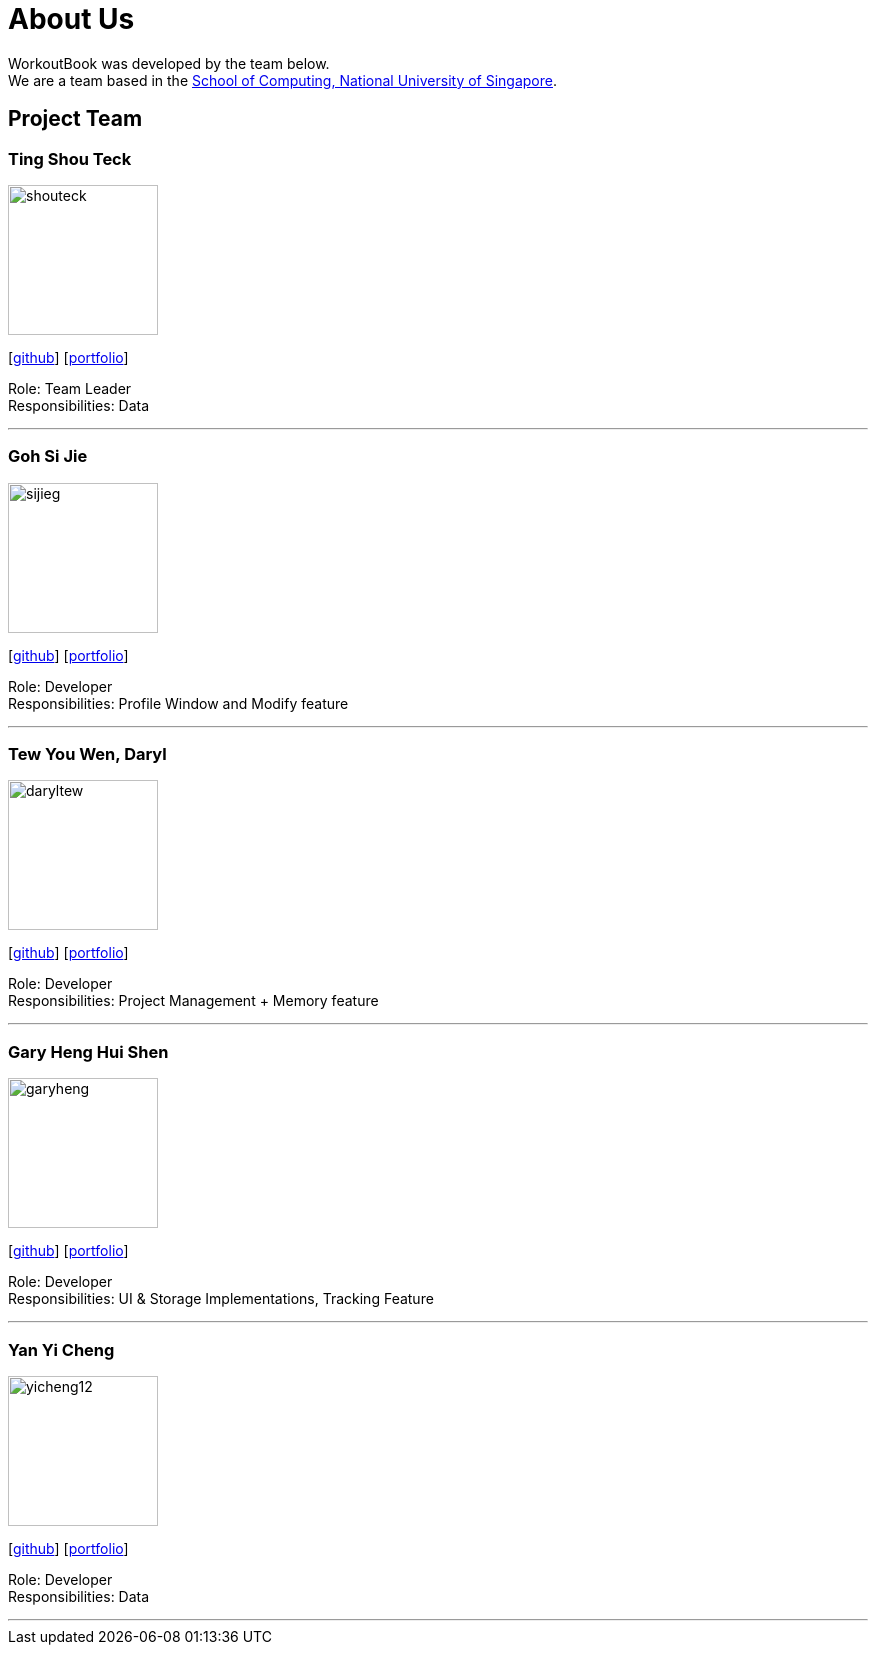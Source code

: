 = About Us
:site-section: AboutUs
:relfileprefix: team/
:imagesDir: images
:stylesDir: stylesheets

WorkoutBook was developed by the team below. +
We are a team based in the http://www.comp.nus.edu.sg[School of Computing, National University of Singapore].

== Project Team

=== Ting Shou Teck
image::shouteck.png[width="150", align="left"]
{empty}[https://github.com/shouteck[github]] [<<shouteck#, portfolio>>]

Role: Team Leader +
Responsibilities: Data

'''

=== Goh Si Jie
image::sijieg.png[width="150", align="left"]
{empty}[http://github.com/sijieg[github]] [<<sijieg#, portfolio>>]

Role: Developer +
Responsibilities: Profile Window and Modify feature

'''

=== Tew You Wen, Daryl
image::daryltew.png[width="150", align="left"]
{empty}[http://github.com/DarylTew[github]] [<<daryltew#, portfolio>>]

Role: Developer +
Responsibilities: Project Management + Memory feature

'''

=== Gary Heng Hui Shen
image::garyheng.png[width="150", align="left"]
{empty}[http://github.com/garyheng[github]] [<<garyheng#, portfolio>>]

Role: Developer +
Responsibilities: UI & Storage Implementations, Tracking Feature

'''

=== Yan Yi Cheng
image::yicheng12.png[width="150", align="left"]
{empty}[http://github.com/yicheng12[github]] [<<yicheng12#, portfolio>>]

Role: Developer +
Responsibilities: Data

'''
